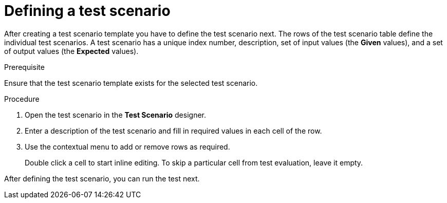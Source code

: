 [id='test-designer-test-scenario-definition-proc']
= Defining a test scenario

After creating a test scenario template you have to define the test scenario next. The rows of the test scenario table define the individual test scenarios. A test scenario has a unique index number, description, set of input values (the *Given* values), and a set of output values (the *Expected* values).

.Prerequisite
Ensure that the test scenario template exists for the selected test scenario.

.Procedure
. Open the test scenario in the *Test Scenario* designer.
. Enter a description of the test scenario and fill in required values in each cell of the row.
. Use the contextual menu to add or remove rows as required.
+
Double click a cell to start inline editing. To skip a particular cell from test evaluation, leave it empty.

After defining the test scenario, you can run the test next.
